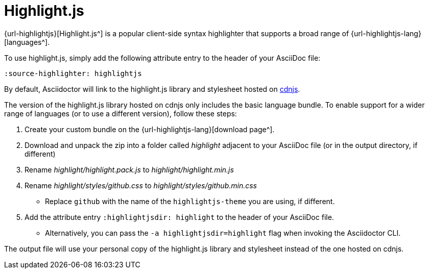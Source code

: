 = Highlight.js
:url-highlightjs-cdn: https://cdnjs.com/libraries/highlight.js
// From src-highlightjs.adoc, included in user-manual: Source Code Syntax Highlighting: highlight.js installation

{url-highlightjs}[Highlight.js^] is a popular client-side syntax highlighter that supports a broad range of {url-highlightjs-lang}[languages^].

To use highlight.js, simply add the following attribute entry to the header of your AsciiDoc file:

[source]
----
:source-highlighter: highlightjs
----

By default, Asciidoctor will link to the highlight.js library and stylesheet hosted on {url-highlightjs-cdn}[cdnjs^].

The version of the highlight.js library hosted on cdnjs only includes the basic language bundle.
To enable support for a wider range of languages (or to use a different version), follow these steps:

. Create your custom bundle on the {url-highlightjs-lang}[download page^].
. Download and unpack the zip into a folder called [.path]_highlight_ adjacent to your AsciiDoc file (or in the output directory, if different)
. Rename [.path]_highlight/highlight.pack.js_ to [.path]_highlight/highlight.min.js_
. Rename [.path]_highlight/styles/github.css_ to [.path]_highlight/styles/github.min.css_
** Replace `github` with the name of the `highlightjs-theme` you are using, if different.
. Add the attribute entry `:highlightjsdir: highlight` to the header of your AsciiDoc file.
** Alternatively, you can pass the `-a highlightjsdir=highlight` flag when invoking the Asciidoctor CLI.

The output file will use your personal copy of the highlight.js library and stylesheet instead of the one hosted on cdnjs.
